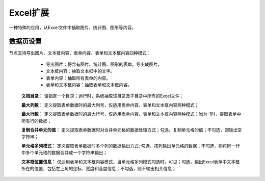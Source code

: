 ﻿Excel扩展
=====================
一种特殊的应用，从Excel文件中抽取图片、统计图、图形等内容。

数据页设置
-----------------
节点支持导出图片、文本框内容、表单内容、表单和文本框内容四种模式：
 
  * 导出图片：将含有图片、统计图、图形的表单，导出成图片。

  * 文本框内容：抽取文本框中的文字。

  * 表单内容：抽取所有表单的内容。

  * 表单和文本框内容：抽取表单和文本框内容。
  
 **文档目录：** 请指定一个目录；运行时，系统抽取该目录及子目录中所有的Excel文件；
 
 **最大列数：** 定义提取表单数据时的最大列号，仅适用表单内容、表单和文本框内容两种模式；
 
 **最大行数：** 定义提取表单数据时的最大行号，仅适用表单内容、表单和文本框内容两种模式；当为-1时，提取表单中所有行的数据；
 
 **复制合并单元的值：** 定义提取表单数据时对合并单元格的数据处理方式；勾选，复制单元格的值；不勾选，则输出空字符串；
 
 **单元格多列模式：** 定义提取表单数据时多个列的数据输出方式; 勾选，按列输出单元格的数据；不勾选，则将同一行中多个单元格的数据合并成一个字符串输出；
 
 **文本框位置信息：** 仅适用表单和文本框内容模式，当单元格多列模式勾选时，可见；勾选，输出Excel表单中文本框所在的位置，包括左上角的坐标、宽度和高度信息；不勾选，则不输出相关信息；
